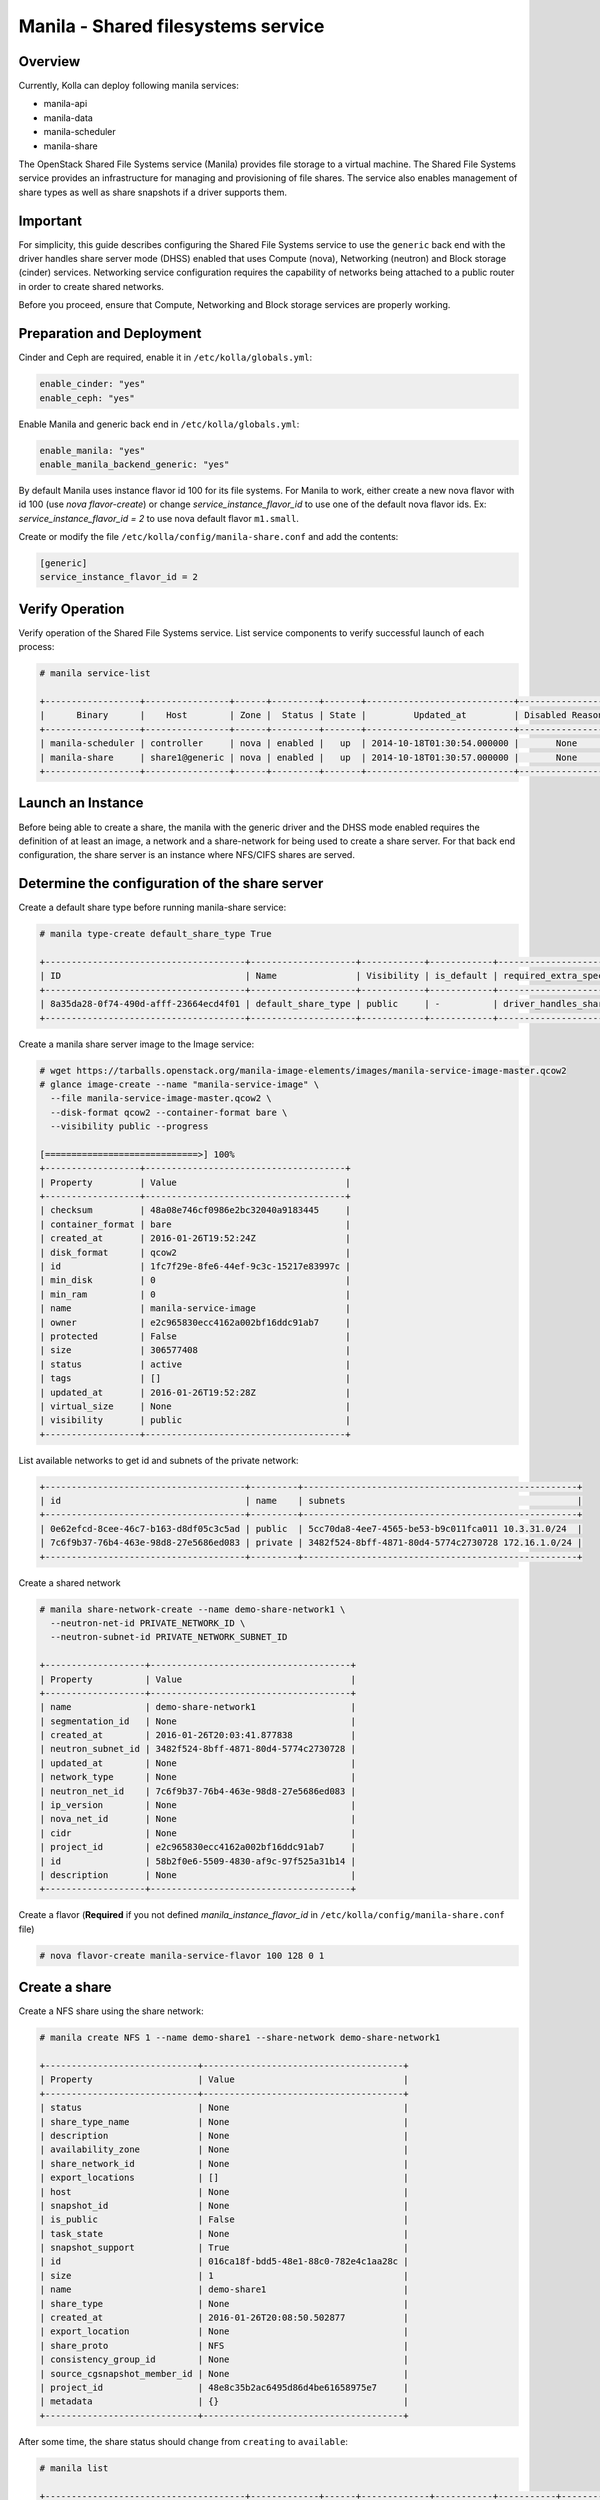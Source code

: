 .. _manila-guide:

===================================
Manila - Shared filesystems service
===================================

Overview
~~~~~~~~
Currently, Kolla can deploy following manila services:

* manila-api
* manila-data
* manila-scheduler
* manila-share

The OpenStack Shared File Systems service (Manila) provides file storage to a
virtual machine. The Shared File Systems service provides an infrastructure
for managing and provisioning of file shares. The service also enables
management of share types as well as share snapshots if a driver supports
them.

Important
~~~~~~~~~

For simplicity, this guide describes configuring the Shared File Systems
service to use the ``generic`` back end with the driver handles share
server mode (DHSS) enabled that uses Compute (nova), Networking (neutron)
and Block storage (cinder) services.
Networking service configuration requires the capability of networks being
attached to a public router in order to create shared networks.

Before you proceed, ensure that Compute, Networking and Block storage
services are properly working.

Preparation and Deployment
~~~~~~~~~~~~~~~~~~~~~~~~~~

Cinder and Ceph are required, enable it in ``/etc/kolla/globals.yml``:

.. code-block:: console

   enable_cinder: "yes"
   enable_ceph: "yes"

Enable Manila and generic back end in ``/etc/kolla/globals.yml``:

.. code-block:: console

   enable_manila: "yes"
   enable_manila_backend_generic: "yes"

By default Manila uses instance flavor id 100 for its file systems. For Manila
to work, either create a new nova flavor with id 100 (use *nova flavor-create*)
or change *service_instance_flavor_id* to use one of the default nova flavor
ids.
Ex: *service_instance_flavor_id = 2* to use nova default flavor ``m1.small``.

Create or modify the file ``/etc/kolla/config/manila-share.conf`` and add the
contents:

.. code-block:: console

   [generic]
   service_instance_flavor_id = 2

Verify Operation
~~~~~~~~~~~~~~~~

Verify operation of the Shared File Systems service. List service components
to verify successful launch of each process:

.. code-block:: console

   # manila service-list

   +------------------+----------------+------+---------+-------+----------------------------+-----------------+
   |      Binary      |    Host        | Zone |  Status | State |         Updated_at         | Disabled Reason |
   +------------------+----------------+------+---------+-------+----------------------------+-----------------+
   | manila-scheduler | controller     | nova | enabled |   up  | 2014-10-18T01:30:54.000000 |       None      |
   | manila-share     | share1@generic | nova | enabled |   up  | 2014-10-18T01:30:57.000000 |       None      |
   +------------------+----------------+------+---------+-------+----------------------------+-----------------+

Launch an Instance
~~~~~~~~~~~~~~~~~~

Before being able to create a share, the manila with the generic driver and the
DHSS mode enabled requires the definition of at least an image, a network and a
share-network for being used to create a share server. For that back end
configuration, the share server is an instance where NFS/CIFS shares are
served.

Determine the configuration of the share server
~~~~~~~~~~~~~~~~~~~~~~~~~~~~~~~~~~~~~~~~~~~~~~~

Create a default share type before running manila-share service:

.. code-block:: console

   # manila type-create default_share_type True

   +--------------------------------------+--------------------+------------+------------+-------------------------------------+-------------------------+
   | ID                                   | Name               | Visibility | is_default | required_extra_specs                | optional_extra_specs    |
   +--------------------------------------+--------------------+------------+------------+-------------------------------------+-------------------------+
   | 8a35da28-0f74-490d-afff-23664ecd4f01 | default_share_type | public     | -          | driver_handles_share_servers : True | snapshot_support : True |
   +--------------------------------------+--------------------+------------+------------+-------------------------------------+-------------------------+

Create a manila share server image to the Image service:

.. code-block:: console

   # wget https://tarballs.openstack.org/manila-image-elements/images/manila-service-image-master.qcow2
   # glance image-create --name "manila-service-image" \
     --file manila-service-image-master.qcow2 \
     --disk-format qcow2 --container-format bare \
     --visibility public --progress

   [=============================>] 100%
   +------------------+--------------------------------------+
   | Property         | Value                                |
   +------------------+--------------------------------------+
   | checksum         | 48a08e746cf0986e2bc32040a9183445     |
   | container_format | bare                                 |
   | created_at       | 2016-01-26T19:52:24Z                 |
   | disk_format      | qcow2                                |
   | id               | 1fc7f29e-8fe6-44ef-9c3c-15217e83997c |
   | min_disk         | 0                                    |
   | min_ram          | 0                                    |
   | name             | manila-service-image                 |
   | owner            | e2c965830ecc4162a002bf16ddc91ab7     |
   | protected        | False                                |
   | size             | 306577408                            |
   | status           | active                               |
   | tags             | []                                   |
   | updated_at       | 2016-01-26T19:52:28Z                 |
   | virtual_size     | None                                 |
   | visibility       | public                               |
   +------------------+--------------------------------------+

List available networks to get id and subnets of the private network:

.. code-block:: console

   +--------------------------------------+---------+----------------------------------------------------+
   | id                                   | name    | subnets                                            |
   +--------------------------------------+---------+----------------------------------------------------+
   | 0e62efcd-8cee-46c7-b163-d8df05c3c5ad | public  | 5cc70da8-4ee7-4565-be53-b9c011fca011 10.3.31.0/24  |
   | 7c6f9b37-76b4-463e-98d8-27e5686ed083 | private | 3482f524-8bff-4871-80d4-5774c2730728 172.16.1.0/24 |
   +--------------------------------------+---------+----------------------------------------------------+

Create a shared network

.. code-block:: console

   # manila share-network-create --name demo-share-network1 \
     --neutron-net-id PRIVATE_NETWORK_ID \
     --neutron-subnet-id PRIVATE_NETWORK_SUBNET_ID

   +-------------------+--------------------------------------+
   | Property          | Value                                |
   +-------------------+--------------------------------------+
   | name              | demo-share-network1                  |
   | segmentation_id   | None                                 |
   | created_at        | 2016-01-26T20:03:41.877838           |
   | neutron_subnet_id | 3482f524-8bff-4871-80d4-5774c2730728 |
   | updated_at        | None                                 |
   | network_type      | None                                 |
   | neutron_net_id    | 7c6f9b37-76b4-463e-98d8-27e5686ed083 |
   | ip_version        | None                                 |
   | nova_net_id       | None                                 |
   | cidr              | None                                 |
   | project_id        | e2c965830ecc4162a002bf16ddc91ab7     |
   | id                | 58b2f0e6-5509-4830-af9c-97f525a31b14 |
   | description       | None                                 |
   +-------------------+--------------------------------------+

Create a flavor (**Required** if you not defined *manila_instance_flavor_id* in
``/etc/kolla/config/manila-share.conf`` file)

.. code-block:: console

   # nova flavor-create manila-service-flavor 100 128 0 1

Create a share
~~~~~~~~~~~~~~

Create a NFS share using the share network:

.. code-block:: console

   # manila create NFS 1 --name demo-share1 --share-network demo-share-network1

   +-----------------------------+--------------------------------------+
   | Property                    | Value                                |
   +-----------------------------+--------------------------------------+
   | status                      | None                                 |
   | share_type_name             | None                                 |
   | description                 | None                                 |
   | availability_zone           | None                                 |
   | share_network_id            | None                                 |
   | export_locations            | []                                   |
   | host                        | None                                 |
   | snapshot_id                 | None                                 |
   | is_public                   | False                                |
   | task_state                  | None                                 |
   | snapshot_support            | True                                 |
   | id                          | 016ca18f-bdd5-48e1-88c0-782e4c1aa28c |
   | size                        | 1                                    |
   | name                        | demo-share1                          |
   | share_type                  | None                                 |
   | created_at                  | 2016-01-26T20:08:50.502877           |
   | export_location             | None                                 |
   | share_proto                 | NFS                                  |
   | consistency_group_id        | None                                 |
   | source_cgsnapshot_member_id | None                                 |
   | project_id                  | 48e8c35b2ac6495d86d4be61658975e7     |
   | metadata                    | {}                                   |
   +-----------------------------+--------------------------------------+

After some time, the share status should change from ``creating``
to ``available``:

.. code-block:: console

   # manila list

   +--------------------------------------+-------------+------+-------------+-----------+-----------+--------------------------------------+-----------------------------+-------------------+
   | ID                                   | Name        | Size | Share Proto | Status    | Is Public | Share Type Name                      | Host                        | Availability Zone |
   +--------------------------------------+-------------+------+-------------+-----------+-----------+--------------------------------------+-----------------------------+-------------------+
   | e1e06b14-ba17-48d4-9e0b-ca4d59823166 | demo-share1 | 1    | NFS         | available | False     | default_share_type                   | share1@generic#GENERIC      | nova              |
   +--------------------------------------+-------------+------+-------------+-----------+-----------+--------------------------------------+-----------------------------+-------------------+

Configure user access to the new share before attempting to mount it via the
network:

.. code-block:: console

   # manila access-allow demo-share1 ip INSTANCE_PRIVATE_NETWORK_IP

Mount the share from an instance
~~~~~~~~~~~~~~~~~~~~~~~~~~~~~~~~

Get export location from share

.. code-block:: console

   # manila show demo-share1

   +-----------------------------+----------------------------------------------------------------------+
   | Property                    | Value                                                                |
   +-----------------------------+----------------------------------------------------------------------+
   | status                      | available                                                            |
   | share_type_name             | default_share_type                                                   |
   | description                 | None                                                                 |
   | availability_zone           | nova                                                                 |
   | share_network_id            | fa07a8c3-598d-47b5-8ae2-120248ec837f                                 |
   | export_locations            |                                                                      |
   |                             | path = 10.254.0.3:/shares/share-422dc546-8f37-472b-ac3c-d23fe410d1b6 |
   |                             | preferred = False                                                    |
   |                             | is_admin_only = False                                                |
   |                             | id = 5894734d-8d9a-49e4-b53e-7154c9ce0882                            |
   |                             | share_instance_id = 422dc546-8f37-472b-ac3c-d23fe410d1b6             |
   | share_server_id             | 4782feef-61c8-4ffb-8d95-69fbcc380a52                                 |
   | host                        | share1@generic#GENERIC                                               |
   | access_rules_status         | active                                                               |
   | snapshot_id                 | None                                                                 |
   | is_public                   | False                                                                |
   | task_state                  | None                                                                 |
   | snapshot_support            | True                                                                 |
   | id                          | e1e06b14-ba17-48d4-9e0b-ca4d59823166                                 |
   | size                        | 1                                                                    |
   | name                        | demo-share1                                                          |
   | share_type                  | 6e1e803f-1c37-4660-a65a-c1f2b54b6e17                                 |
   | has_replicas                | False                                                                |
   | replication_type            | None                                                                 |
   | created_at                  | 2016-03-15T18:59:12.000000                                           |
   | share_proto                 | NFS                                                                  |
   | consistency_group_id        | None                                                                 |
   | source_cgsnapshot_member_id | None                                                                 |
   | project_id                  | 9dc02df0f2494286ba0252b3c81c01d0                                     |
   | metadata                    | {}                                                                   |
   +-----------------------------+----------------------------------------------------------------------+

Create a folder where the mount will be placed:

.. code-block:: console

   # mkdir ~/test_folder

Mount the NFS share in the instance using the export location of the share:

.. code-block:: console

   # mount -v 10.254.0.3:/shares/share-422dc546-8f37-472b-ac3c-d23fe410d1b6 ~/test_folder

Share Migration
~~~~~~~~~~~~~~~

As administrator, you can migrate a share with its data from one location to
another in a manner that is transparent to users and workloads. You can use
manila client commands to complete a share migration.

For share migration, is needed modify ``manila.conf`` and set a ip in the same
provider network for ``data_node_access_ip``.

Modify the file ``/etc/kolla/config/manila.conf`` and add the contents:

.. path /etc/kolla/config/manila.conf
.. code-block:: ini

   [DEFAULT]
   data_node_access_ip = 10.10.10.199

.. note::

   Share migration requires have more than one back end configured.
   For details, see :ref:`hnas_configure_multiple_back_ends`.

Use the manila migration command, as shown in the following example:

.. code-block:: console

   # manila migration-start --preserve-metadata True|False \
     --writable True|False --force_host_assisted_migration True|False \
     --new_share_type share_type --new_share_network share_network \
     shareID destinationHost

- ``--force-host-copy``: Forces the generic host-based migration mechanism and
  bypasses any driver optimizations.
- ``destinationHost``: Is in this format ``host#pool`` which includes
  destination host and pool.
- ``--writable`` and ``--preserve-metadata``: Are only for driver assisted.
- ``--new_share_network``: Only if driver supports shared network.
- ``--new_share_type``: Choose share type compatible with destinationHost.

Checking share migration progress
---------------------------------

Use the :command:`manila migration-get-progress shareID` command to
check progress.

.. code-block:: console

   # manila migration-get-progress demo-share1

   +----------------+-----------------------+
   | Property       | Value                 |
   +----------------+-----------------------+
   | task_state     | data_copying_starting |
   | total_progress | 0                     |
   +----------------+-----------------------+

   # manila migration-get-progress demo-share1
   +----------------+-------------------------+
   | Property       | Value                   |
   +----------------+-------------------------+
   | task_state     | data_copying_completing |
   | total_progress | 100                     |
   +----------------+-------------------------+

Use the :command:`manila migration-complete shareID` command to complete share
migration process.

For more information about how to manage shares, see the
:manila-doc:`Manage shares <user/create-and-manage-shares.html>`.
